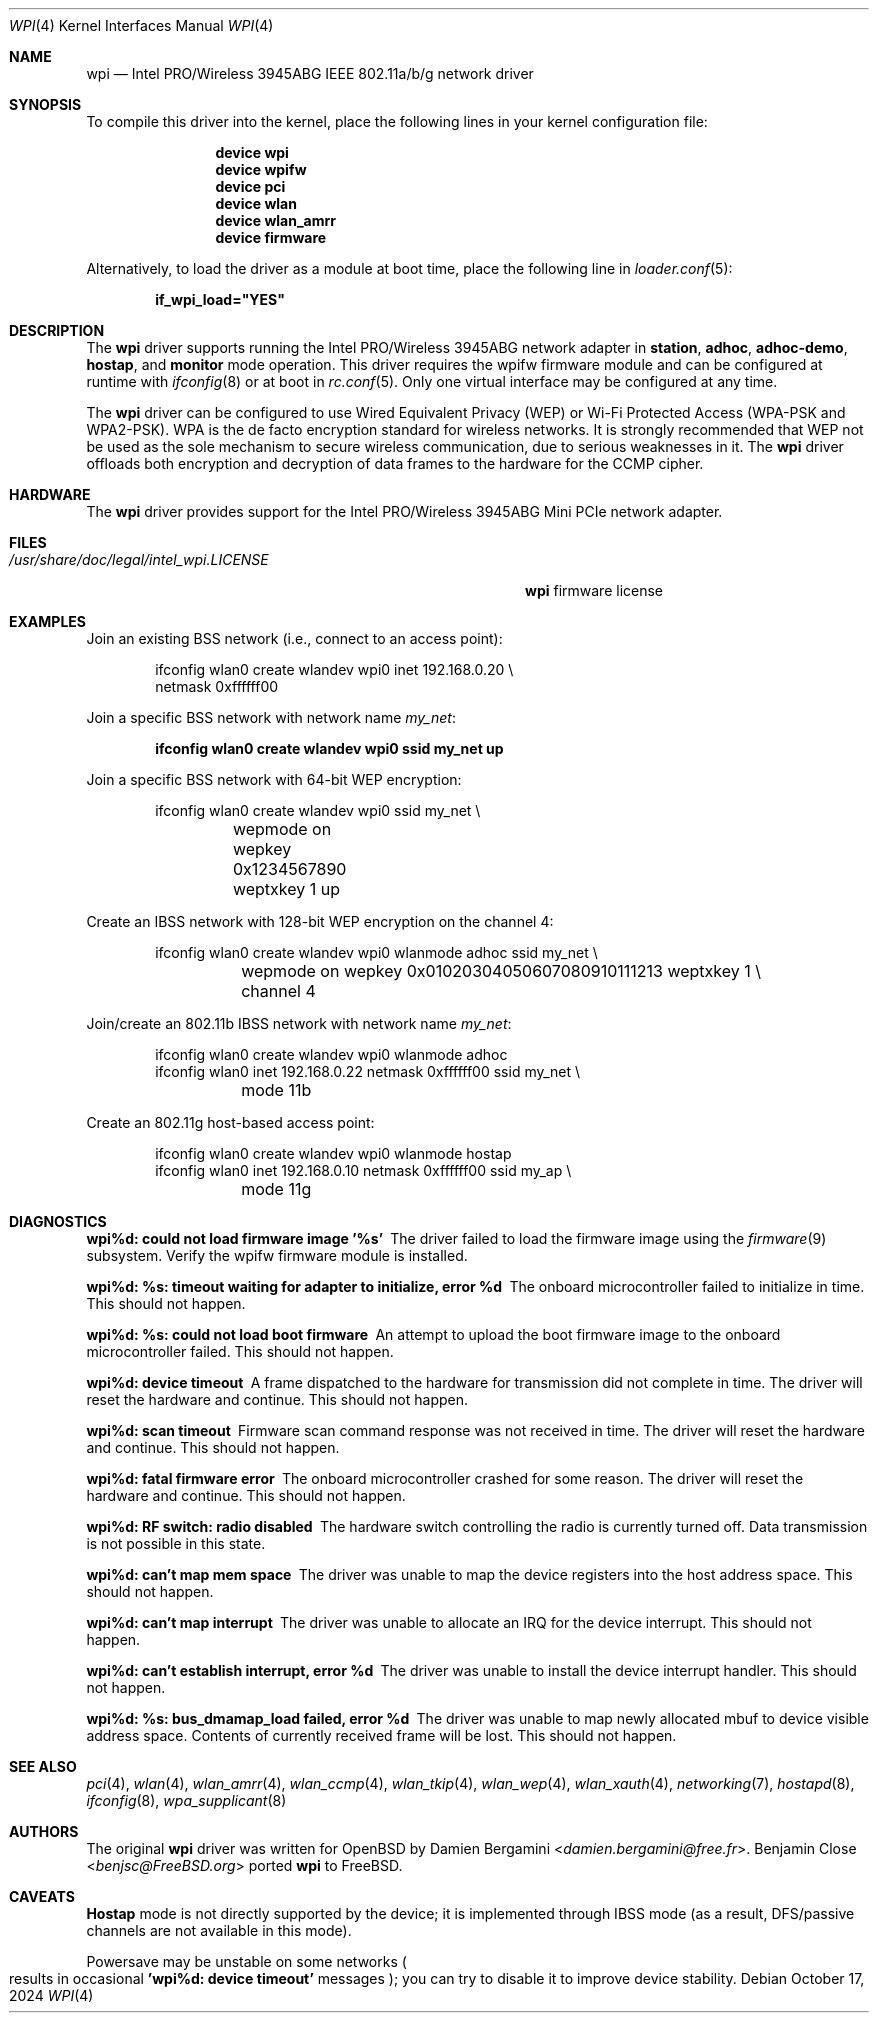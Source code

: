 .\"-
.\" SPDX-License-Identifier: BSD-2-Clause
.\"
.\" Copyright (c) 2004-2007
.\"	Damien Bergamini <damien.bergamini@free.fr>. All rights reserved.
.\"	Benjamin Close <Benjamin.Close@clearchain.com>. All rights reserved.
.\" Copyright (c) 2016 Andriy Voskoboinyk <avos@FreeBSD.org>
.\" All rights reserved.
.\"
.\" Redistribution and use in source and binary forms, with or without
.\" modification, are permitted provided that the following conditions
.\" are met:
.\" 1. Redistributions of source code must retain the above copyright
.\"    notice unmodified, this list of conditions, and the following
.\"    disclaimer.
.\" 2. Redistributions in binary form must reproduce the above copyright
.\"    notice, this list of conditions and the following disclaimer in the
.\"    documentation and/or other materials provided with the distribution.
.\"
.\" THIS SOFTWARE IS PROVIDED BY THE AUTHOR AND CONTRIBUTORS ``AS IS'' AND
.\" ANY EXPRESS OR IMPLIED WARRANTIES, INCLUDING, BUT NOT LIMITED TO, THE
.\" IMPLIED WARRANTIES OF MERCHANTABILITY AND FITNESS FOR A PARTICULAR PURPOSE
.\" ARE DISCLAIMED.  IN NO EVENT SHALL THE AUTHOR OR CONTRIBUTORS BE LIABLE
.\" FOR ANY DIRECT, INDIRECT, INCIDENTAL, SPECIAL, EXEMPLARY, OR CONSEQUENTIAL
.\" DAMAGES (INCLUDING, BUT NOT LIMITED TO, PROCUREMENT OF SUBSTITUTE GOODS
.\" OR SERVICES; LOSS OF USE, DATA, OR PROFITS; OR BUSINESS INTERRUPTION)
.\" HOWEVER CAUSED AND ON ANY THEORY OF LIABILITY, WHETHER IN CONTRACT, STRICT
.\" LIABILITY, OR TORT (INCLUDING NEGLIGENCE OR OTHERWISE) ARISING IN ANY WAY
.\" OUT OF THE USE OF THIS SOFTWARE, EVEN IF ADVISED OF THE POSSIBILITY OF
.\" SUCH DAMAGE.
.\"
.Dd October 17, 2024
.Dt WPI 4
.Os
.Sh NAME
.Nm wpi
.Nd Intel PRO/Wireless 3945ABG IEEE 802.11a/b/g network driver
.Sh SYNOPSIS
To compile this driver into the kernel,
place the following lines in your
kernel configuration file:
.Bd -ragged -offset indent
.Cd "device wpi"
.Cd "device wpifw"
.Cd "device pci"
.Cd "device wlan"
.Cd "device wlan_amrr"
.Cd "device firmware"
.Ed
.Pp
Alternatively, to load the driver as a
module at boot time, place the following line in
.Xr loader.conf 5 :
.Pp
.Dl if_wpi_load="YES"
.Sh DESCRIPTION
The
.Nm
driver supports running the
Intel PRO/Wireless 3945ABG network adapter in
.Cm station ,
.Cm adhoc ,
.Cm adhoc-demo ,
.Cm hostap ,
and
.Cm monitor
mode operation.
This driver requires the wpifw firmware module
and can be configured at runtime with
.Xr ifconfig 8
or at boot in
.Xr rc.conf 5 .
Only one virtual interface may be configured at any time.
.Pp
The
.Nm
driver can be configured to use
Wired Equivalent Privacy (WEP) or
Wi-Fi Protected Access (WPA-PSK and WPA2-PSK).
WPA is the de facto encryption standard for wireless networks.
It is strongly recommended that WEP
not be used as the sole mechanism
to secure wireless communication,
due to serious weaknesses in it.
The
.Nm
driver offloads both encryption and decryption of data frames to the
hardware for the CCMP cipher.
.Sh HARDWARE
The
.Nm
driver provides support for the
Intel PRO/Wireless 3945ABG Mini PCIe network adapter.
.Sh FILES
.Bl -tag -width "/usr/share/doc/legal/intel_wpi.LICENSE" -compact
.It Pa /usr/share/doc/legal/intel_wpi.LICENSE
.Nm
firmware license
.El
.Sh EXAMPLES
Join an existing BSS network (i.e., connect to an access point):
.Bd -literal -offset indent
ifconfig wlan0 create wlandev wpi0 inet 192.168.0.20 \e
    netmask 0xffffff00
.Ed
.Pp
Join a specific BSS network with network name
.Ar my_net :
.Pp
.Dl "ifconfig wlan0 create wlandev wpi0 ssid my_net up"
.Pp
Join a specific BSS network with 64-bit WEP encryption:
.Bd -literal -offset indent
ifconfig wlan0 create wlandev wpi0 ssid my_net \e
	wepmode on wepkey 0x1234567890 weptxkey 1 up
.Ed
.Pp
Create an IBSS network with 128-bit WEP encryption on the channel 4:
.Bd -literal -offset indent
ifconfig wlan0 create wlandev wpi0 wlanmode adhoc ssid my_net \e
	wepmode on wepkey 0x01020304050607080910111213 weptxkey 1 \e
	channel 4
.Ed
.Pp
Join/create an 802.11b IBSS network with network name
.Ar my_net :
.Bd -literal -offset indent
ifconfig wlan0 create wlandev wpi0 wlanmode adhoc
ifconfig wlan0 inet 192.168.0.22 netmask 0xffffff00 ssid my_net \e
	mode 11b
.Ed
.Pp
Create an 802.11g host-based access point:
.Bd -literal -offset indent
ifconfig wlan0 create wlandev wpi0 wlanmode hostap
ifconfig wlan0 inet 192.168.0.10 netmask 0xffffff00 ssid my_ap \e
	mode 11g
.Ed
.Sh DIAGNOSTICS
.Bl -diag
.It "wpi%d: could not load firmware image '%s'"
The driver failed to load the firmware image using the
.Xr firmware 9
subsystem.
Verify the wpifw firmware module is installed.
.It "wpi%d: %s: timeout waiting for adapter to initialize, error %d"
The onboard microcontroller failed to initialize in time.
This should not happen.
.It "wpi%d: %s: could not load boot firmware"
An attempt to upload the boot firmware image to the onboard microcontroller
failed.
This should not happen.
.It "wpi%d: device timeout"
A frame dispatched to the hardware for transmission did not complete in time.
The driver will reset the hardware and continue.
This should not happen.
.It "wpi%d: scan timeout"
Firmware scan command response was not received in time.
The driver will reset the hardware and continue.
This should not happen.
.It "wpi%d: fatal firmware error"
The onboard microcontroller crashed for some reason.
The driver will reset the hardware and continue.
This should not happen.
.It "wpi%d: RF switch: radio disabled"
The hardware switch controlling the radio is currently turned off.
Data transmission is not possible in this state.
.It "wpi%d: can't map mem space"
The driver was unable to map the device registers into the host address space.
This should not happen.
.It "wpi%d: can't map interrupt"
The driver was unable to allocate an IRQ for the device interrupt.
This should not happen.
.It "wpi%d: can't establish interrupt, error %d"
The driver was unable to install the device interrupt handler.
This should not happen.
.It "wpi%d: %s: bus_dmamap_load failed, error %d"
The driver was unable to map newly allocated mbuf to device
visible address space.
Contents of currently received frame will be lost.
This should not happen.
.El
.Sh SEE ALSO
.Xr pci 4 ,
.Xr wlan 4 ,
.Xr wlan_amrr 4 ,
.Xr wlan_ccmp 4 ,
.Xr wlan_tkip 4 ,
.Xr wlan_wep 4 ,
.Xr wlan_xauth 4 ,
.Xr networking 7 ,
.Xr hostapd 8 ,
.Xr ifconfig 8 ,
.Xr wpa_supplicant 8
.Sh AUTHORS
.An -nosplit
The original
.Nm
driver was written for
.Ox
by
.An Damien Bergamini Aq Mt damien.bergamini@free.fr .
.An Benjamin Close Aq Mt benjsc@FreeBSD.org
ported
.Nm
to
.Fx .
.Sh CAVEATS
.Cm Hostap
mode is not directly supported by the device;
it is implemented through IBSS mode (as a result, DFS/passive
channels are not available in this mode).
.Pp
Powersave may be unstable on some networks
.Po results in occasional Sy 'wpi%d: device timeout' No messages Pc ;
you can try to disable it to improve device stability.
